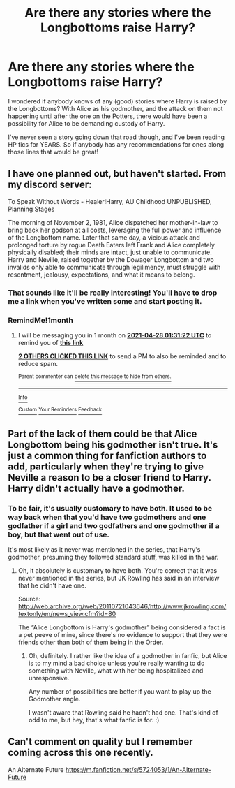 #+TITLE: Are there any stories where the Longbottoms raise Harry?

* Are there any stories where the Longbottoms raise Harry?
:PROPERTIES:
:Author: bootrat
:Score: 8
:DateUnix: 1616884686.0
:DateShort: 2021-Mar-28
:FlairText: Request
:END:
I wondered if anybody knows of any (good) stories where Harry is raised by the Longbottoms? With Alice as his godmother, and the attack on them not happening until after the one on the Potters, there would have been a possibility for Alice to be demanding custody of Harry.

I've never seen a story going down that road though, and I've been reading HP fics for YEARS. So if anybody has any recommendations for ones along those lines that would be great!


** I have one planned out, but haven't started. From my discord server:

To Speak Without Words - Healer!Harry, AU Childhood UNPUBLISHED, Planning Stages

The morning of November 2, 1981, Alice dispatched her mother-in-law to bring back her godson at all costs, leveraging the full power and influence of the Longbottom name. Later that same day, a vicious attack and prolonged torture by rogue Death Eaters left Frank and Alice completely physically disabled; their minds are intact, just unable to communicate. Harry and Neville, raised together by the Dowager Longbottom and two invalids only able to communicate through legilimency, must struggle with resentment, jealousy, expectations, and what it means to belong.
:PROPERTIES:
:Score: 7
:DateUnix: 1616884983.0
:DateShort: 2021-Mar-28
:END:

*** That sounds like it'll be really interesting! You'll have to drop me a link when you've written some and start posting it.
:PROPERTIES:
:Author: bootrat
:Score: 4
:DateUnix: 1616885875.0
:DateShort: 2021-Mar-28
:END:


*** RemindMe!1month
:PROPERTIES:
:Author: StolenPens
:Score: 1
:DateUnix: 1616895082.0
:DateShort: 2021-Mar-28
:END:

**** I will be messaging you in 1 month on [[http://www.wolframalpha.com/input/?i=2021-04-28%2001:31:22%20UTC%20To%20Local%20Time][*2021-04-28 01:31:22 UTC*]] to remind you of [[https://www.reddit.com/r/HPfanfiction/comments/meogom/are_there_any_stories_where_the_longbottoms_raise/gsjay32/?context=3][*this link*]]

[[https://www.reddit.com/message/compose/?to=RemindMeBot&subject=Reminder&message=%5Bhttps%3A%2F%2Fwww.reddit.com%2Fr%2FHPfanfiction%2Fcomments%2Fmeogom%2Fare_there_any_stories_where_the_longbottoms_raise%2Fgsjay32%2F%5D%0A%0ARemindMe%21%202021-04-28%2001%3A31%3A22%20UTC][*2 OTHERS CLICKED THIS LINK*]] to send a PM to also be reminded and to reduce spam.

^{Parent commenter can} [[https://www.reddit.com/message/compose/?to=RemindMeBot&subject=Delete%20Comment&message=Delete%21%20meogom][^{delete this message to hide from others.}]]

--------------

[[https://www.reddit.com/r/RemindMeBot/comments/e1bko7/remindmebot_info_v21/][^{Info}]]

[[https://www.reddit.com/message/compose/?to=RemindMeBot&subject=Reminder&message=%5BLink%20or%20message%20inside%20square%20brackets%5D%0A%0ARemindMe%21%20Time%20period%20here][^{Custom}]]
[[https://www.reddit.com/message/compose/?to=RemindMeBot&subject=List%20Of%20Reminders&message=MyReminders%21][^{Your Reminders}]]
[[https://www.reddit.com/message/compose/?to=Watchful1&subject=RemindMeBot%20Feedback][^{Feedback}]]
:PROPERTIES:
:Author: RemindMeBot
:Score: 1
:DateUnix: 1616895109.0
:DateShort: 2021-Mar-28
:END:


** Part of the lack of them could be that Alice Longbottom being his godmother isn't true. It's just a common thing for fanfiction authors to add, particularly when they're trying to give Neville a reason to be a closer friend to Harry. Harry didn't actually have a godmother.
:PROPERTIES:
:Author: Lower-Consequence
:Score: 8
:DateUnix: 1616888162.0
:DateShort: 2021-Mar-28
:END:

*** To be fair, it's usually customary to have both. It used to be way back when that you'd have two godmothers and one godfather if a girl and two godfathers and one godmother if a boy, but that went out of use.

It's most likely as it never was mentioned in the series, that Harry's godmother, presuming they followed standard stuff, was killed in the war.
:PROPERTIES:
:Author: Cyfric_G
:Score: 2
:DateUnix: 1616894943.0
:DateShort: 2021-Mar-28
:END:

**** Oh, it absolutely is customary to have both. You're correct that it was never mentioned in the series, but JK Rowling has said in an interview that he didn't have one.

Source: [[http://web.archive.org/web/20110721043646/http://www.jkrowling.com/textonly/en/news_view.cfm?id=80]]

The “Alice Longbottom is Harry's godmother” being considered a fact is a pet peeve of mine, since there's no evidence to support that they were friends other than both of them being in the Order.
:PROPERTIES:
:Author: Lower-Consequence
:Score: 4
:DateUnix: 1616895533.0
:DateShort: 2021-Mar-28
:END:

***** Oh, definitely. I rather like the idea of a godmother in fanfic, but Alice is to my mind a bad choice unless you're really wanting to do something with Neville, what with her being hospitalized and unresponsive.

Any number of possibilities are better if you want to play up the Godmother angle.

I wasn't aware that Rowling said he hadn't had one. That's kind of odd to me, but hey, that's what fanfic is for. :)
:PROPERTIES:
:Author: Cyfric_G
:Score: 3
:DateUnix: 1616895953.0
:DateShort: 2021-Mar-28
:END:


** Can't comment on quality but I remember coming across this one recently.

An Alternate Future [[https://m.fanfiction.net/s/5724053/1/An-Alternate-Future]]
:PROPERTIES:
:Author: SwishWishes
:Score: 2
:DateUnix: 1616895446.0
:DateShort: 2021-Mar-28
:END:

